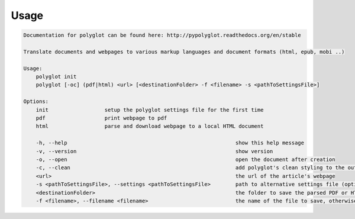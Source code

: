 Usage
======

.. code-block:: bash 
   
    
    Documentation for polyglot can be found here: http://pypolyglot.readthedocs.org/en/stable
    
    Translate documents and webpages to various markup languages and document formats (html, epub, mobi ..)
    
    Usage:
        polyglot init
        polyglot [-oc] (pdf|html) <url> [<destinationFolder> -f <filename> -s <pathToSettingsFile>]
    
    Options:
        init                  setup the polyglot settings file for the first time
        pdf                   print webpage to pdf
        html                  parse and download webpage to a local HTML document
    
        -h, --help                                                      show this help message
        -v, --version                                                   show version
        -o, --open                                                      open the document after creation
        -c, --clean                                                     add polyglot's clean styling to the output document
        <url>                                                           the url of the article's webpage
        -s <pathToSettingsFile>, --settings <pathToSettingsFile>        path to alternative settings file (optional)
        <destinationFolder>                                             the folder to save the parsed PDF or HTML document to (optional)
        -f <filename>, --filename <filename>                            the name of the file to save, otherwise use webpage title as filename (optional)
    
